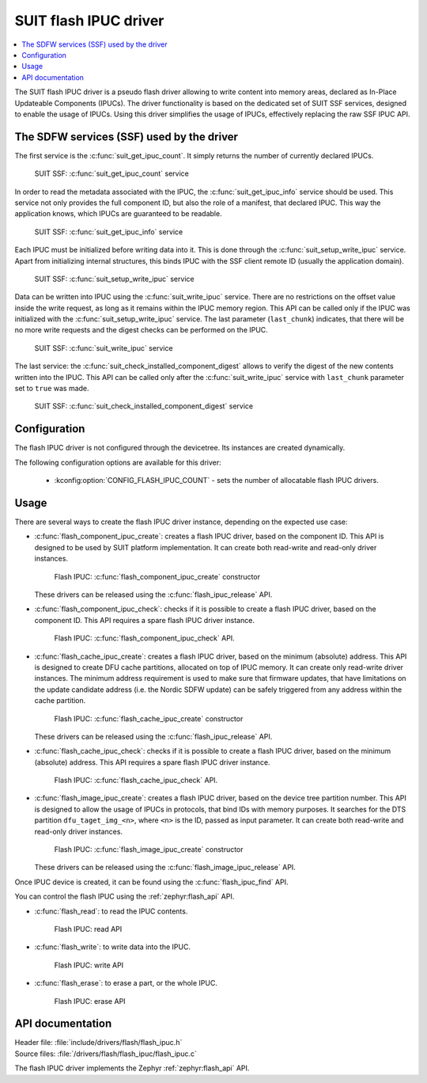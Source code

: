 .. _flash_ipuc:

SUIT flash IPUC driver
######################

.. contents::
   :local:
   :depth: 2

The SUIT flash IPUC driver is a pseudo flash driver allowing to write content into memory areas, declared as In-Place Updateable Components (IPUCs).
The driver functionality is based on the dedicated set of SUIT SSF services, designed to enable the usage of IPUCs.
Using this driver simplifies the usage of IPUCs, effectively replacing the raw SSF IPUC API.

The SDFW services (SSF) used by the driver
******************************************

The first service is the :c:func:`suit_get_ipuc_count`. It simply returns the number of currently declared IPUCs.

.. figure:: images/flash_ipuc/suit_get_ipuc_count.png
   :alt: SUIT SSF: :c:func:`suit_get_ipuc_count` service

   SUIT SSF: :c:func:`suit_get_ipuc_count` service

In order to read the metadata associated with the IPUC, the :c:func:`suit_get_ipuc_info` service should be used.
This service not only provides the full component ID, but also the role of a manifest, that declared IPUC.
This way the application knows, which IPUCs are guaranteed to be readable.

.. figure:: images/flash_ipuc/suit_get_ipuc_info.png
   :alt: SUIT SSF: :c:func:`suit_get_ipuc_info` service

   SUIT SSF: :c:func:`suit_get_ipuc_info` service

Each IPUC must be initialized before writing data into it. This is done through the :c:func:`suit_setup_write_ipuc` service.
Apart from initializing internal structures, this binds IPUC with the SSF client remote ID (usually the application domain).

.. figure:: images/flash_ipuc/suit_setup_write_ipuc.png
   :alt: SUIT SSF: :c:func:`suit_setup_write_ipuc` service

   SUIT SSF: :c:func:`suit_setup_write_ipuc` service

Data can be written into IPUC using the :c:func:`suit_write_ipuc` service.
There are no restrictions on the offset value inside the write request, as long as it remains within the IPUC memory region.
This API can be called only if the IPUC was initialized with the :c:func:`suit_setup_write_ipuc` service.
The last parameter (``last_chunk``) indicates, that there will be no more write requests and the digest checks can be performed on the IPUC.

.. figure:: images/flash_ipuc/suit_write_ipuc.png
   :alt: SUIT SSF: :c:func:`suit_write_ipuc` service

   SUIT SSF: :c:func:`suit_write_ipuc` service

The last service: the :c:func:`suit_check_installed_component_digest` allows to verify the digest of the new contents written into the IPUC.
This API can be called only after the :c:func:`suit_write_ipuc` service with ``last_chunk`` parameter set to ``true`` was made.

.. figure:: images/flash_ipuc/suit_check_installed_component_digest.png
   :alt: SUIT SSF: :c:func:`suit_check_installed_component_digest` service

   SUIT SSF: :c:func:`suit_check_installed_component_digest` service

Configuration
*************

The flash IPUC driver is not configured through the devicetree.
Its instances are created dynamically.

The following configuration options are available for this driver:

   * :kconfig:option:`CONFIG_FLASH_IPUC_COUNT` - sets the number of allocatable flash IPUC drivers.

Usage
*****

There are several ways to create the flash IPUC driver instance, depending on the expected use case:

* :c:func:`flash_component_ipuc_create`: creates a flash IPUC driver, based on the component ID.
  This API is designed to be used by SUIT platform implementation.
  It can create both read-write and read-only driver instances.

  .. figure:: images/flash_ipuc/flash_component_ipuc_create.png
     :alt: Flash IPUC: :c:func:`flash_component_ipuc_create` constructor

     Flash IPUC: :c:func:`flash_component_ipuc_create` constructor

  These drivers can be released using the :c:func:`flash_ipuc_release` API.

* :c:func:`flash_component_ipuc_check`: checks if it is possible to create a flash IPUC driver,
  based on the component ID.
  This API requires a spare flash IPUC driver instance.

  .. figure:: images/flash_ipuc/flash_component_ipuc_check.png
     :alt: Flash IPUC: :c:func:`flash_component_ipuc_check` API.

     Flash IPUC: :c:func:`flash_component_ipuc_check` API.

* :c:func:`flash_cache_ipuc_create`: creates a flash IPUC driver, based on the minimum (absolute) address.
  This API is designed to create DFU cache partitions, allocated on top of IPUC memory.
  It can create only read-write driver instances.
  The minimum address requirement is used to make sure that firmware updates, that have
  limitations on the update candidate address (i.e. the Nordic SDFW update) can be safely triggered
  from any address within the cache partition.

  .. figure:: images/flash_ipuc/flash_cache_ipuc_create.png
     :alt: Flash IPUC: :c:func:`flash_cache_ipuc_create` constructor

     Flash IPUC: :c:func:`flash_cache_ipuc_create` constructor

  These drivers can be released using the :c:func:`flash_ipuc_release` API.

* :c:func:`flash_cache_ipuc_check`: checks if it is possible to create a flash IPUC driver,
  based on the minimum (absolute) address.
  This API requires a spare flash IPUC driver instance.

  .. figure:: images/flash_ipuc/flash_cache_ipuc_check.png
     :alt: Flash IPUC: :c:func:`flash_cache_ipuc_check` API.

     Flash IPUC: :c:func:`flash_cache_ipuc_check` API.

* :c:func:`flash_image_ipuc_create`: creates a flash IPUC driver, based on the device tree partition number.
  This API is designed to allow the usage of IPUCs in protocols, that bind IDs with memory purposes.
  It searches for the DTS partition ``dfu_taget_img_<n>``, where ``<n>`` is the ID, passed as input parameter.
  It can create both read-write and read-only driver instances.

  .. figure:: images/flash_ipuc/flash_image_ipuc_create.png
     :alt: Flash IPUC: :c:func:`flash_image_ipuc_create` constructor

     Flash IPUC: :c:func:`flash_image_ipuc_create` constructor

  These drivers can be released using the :c:func:`flash_image_ipuc_release` API.

Once IPUC device is created, it can be found using the :c:func:`flash_ipuc_find` API.

You can control the flash IPUC using the :ref:`zephyr:flash_api` API.

* :c:func:`flash_read`: to read the IPUC contents.

  .. figure:: images/flash_ipuc/flash_ipuc_read.png
     :alt: Flash IPUC: read API

     Flash IPUC: read API

* :c:func:`flash_write`: to write data into the IPUC.

  .. figure:: images/flash_ipuc/flash_ipuc_write.png
     :alt: Flash IPUC: write API

     Flash IPUC: write API

* :c:func:`flash_erase`: to erase a part, or the whole IPUC.

  .. figure:: images/flash_ipuc/flash_ipuc_erase.png
     :alt: Flash IPUC: erase API

     Flash IPUC: erase API

API documentation
*****************

| Header file: :file:`include/drivers/flash/flash_ipuc.h`
| Source files: :file:`/drivers/flash/flash_ipuc/flash_ipuc.c`

The flash IPUC driver implements the Zephyr :ref:`zephyr:flash_api` API.
